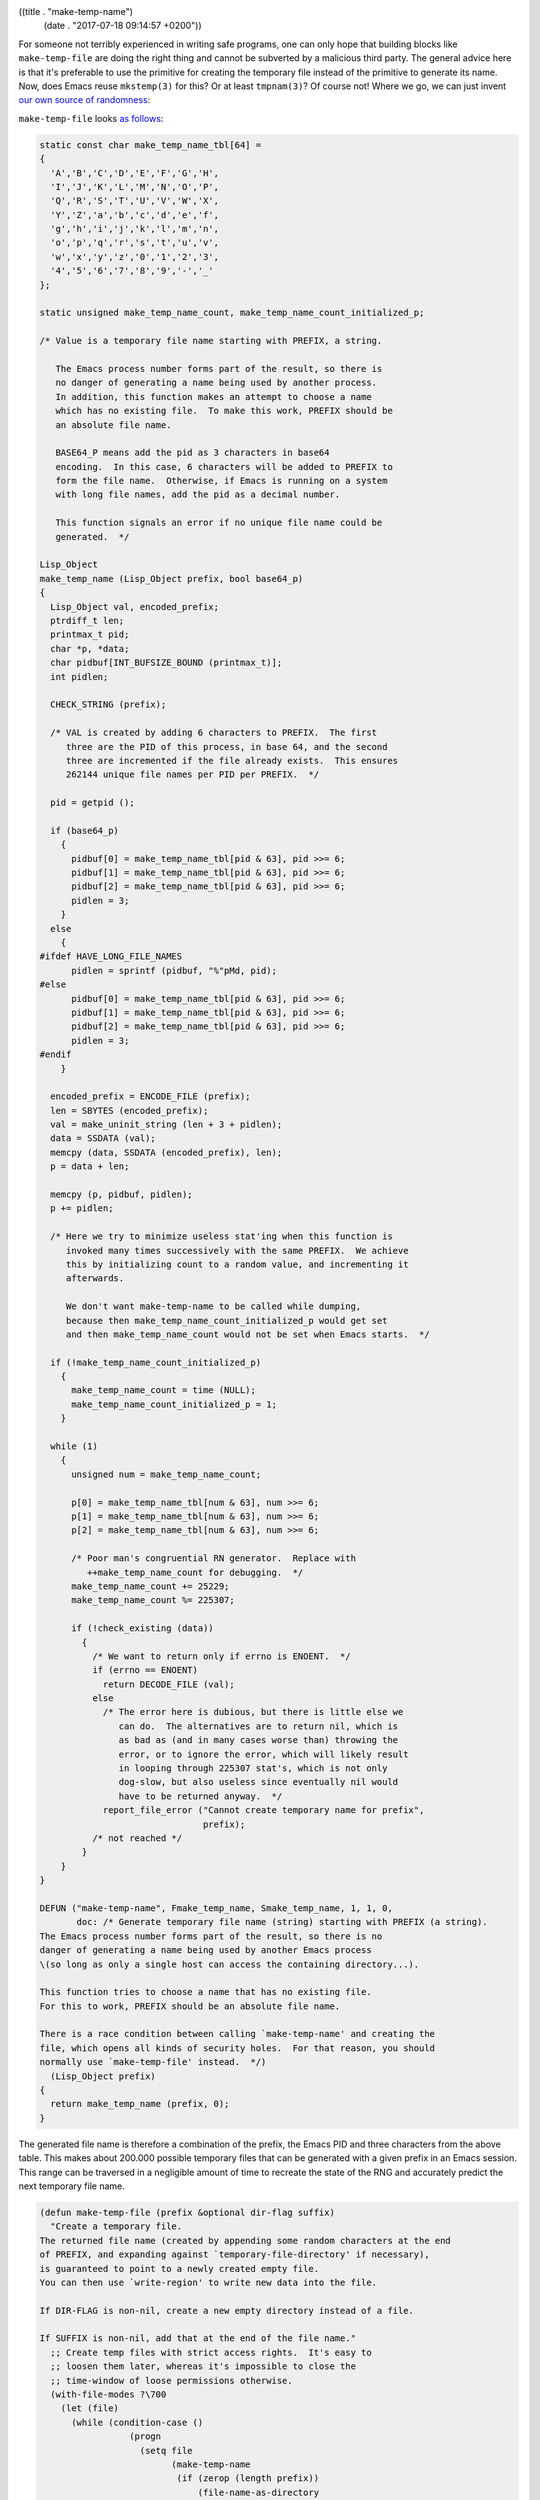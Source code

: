 ((title . "make-temp-name")
 (date . "2017-07-18 09:14:57 +0200"))

For someone not terribly experienced in writing safe programs, one can
only hope that building blocks like ``make-temp-file`` are doing the
right thing and cannot be subverted by a malicious third party.  The
general advice here is that it's preferable to use the primitive for
creating the temporary file instead of the primitive to generate its
name.  Now, does Emacs reuse ``mkstemp(3)`` for this?  Or at least
``tmpnam(3)``?  Of course not!  Where we go, we can just invent `our
own source of randomness`_:

``make-temp-file`` looks `as follows`_:

.. code:: c

    static const char make_temp_name_tbl[64] =
    {
      'A','B','C','D','E','F','G','H',
      'I','J','K','L','M','N','O','P',
      'Q','R','S','T','U','V','W','X',
      'Y','Z','a','b','c','d','e','f',
      'g','h','i','j','k','l','m','n',
      'o','p','q','r','s','t','u','v',
      'w','x','y','z','0','1','2','3',
      '4','5','6','7','8','9','-','_'
    };

    static unsigned make_temp_name_count, make_temp_name_count_initialized_p;

    /* Value is a temporary file name starting with PREFIX, a string.

       The Emacs process number forms part of the result, so there is
       no danger of generating a name being used by another process.
       In addition, this function makes an attempt to choose a name
       which has no existing file.  To make this work, PREFIX should be
       an absolute file name.

       BASE64_P means add the pid as 3 characters in base64
       encoding.  In this case, 6 characters will be added to PREFIX to
       form the file name.  Otherwise, if Emacs is running on a system
       with long file names, add the pid as a decimal number.

       This function signals an error if no unique file name could be
       generated.  */

    Lisp_Object
    make_temp_name (Lisp_Object prefix, bool base64_p)
    {
      Lisp_Object val, encoded_prefix;
      ptrdiff_t len;
      printmax_t pid;
      char *p, *data;
      char pidbuf[INT_BUFSIZE_BOUND (printmax_t)];
      int pidlen;

      CHECK_STRING (prefix);

      /* VAL is created by adding 6 characters to PREFIX.  The first
         three are the PID of this process, in base 64, and the second
         three are incremented if the file already exists.  This ensures
         262144 unique file names per PID per PREFIX.  */

      pid = getpid ();

      if (base64_p)
        {
          pidbuf[0] = make_temp_name_tbl[pid & 63], pid >>= 6;
          pidbuf[1] = make_temp_name_tbl[pid & 63], pid >>= 6;
          pidbuf[2] = make_temp_name_tbl[pid & 63], pid >>= 6;
          pidlen = 3;
        }
      else
        {
    #ifdef HAVE_LONG_FILE_NAMES
          pidlen = sprintf (pidbuf, "%"pMd, pid);
    #else
          pidbuf[0] = make_temp_name_tbl[pid & 63], pid >>= 6;
          pidbuf[1] = make_temp_name_tbl[pid & 63], pid >>= 6;
          pidbuf[2] = make_temp_name_tbl[pid & 63], pid >>= 6;
          pidlen = 3;
    #endif
        }

      encoded_prefix = ENCODE_FILE (prefix);
      len = SBYTES (encoded_prefix);
      val = make_uninit_string (len + 3 + pidlen);
      data = SSDATA (val);
      memcpy (data, SSDATA (encoded_prefix), len);
      p = data + len;

      memcpy (p, pidbuf, pidlen);
      p += pidlen;

      /* Here we try to minimize useless stat'ing when this function is
         invoked many times successively with the same PREFIX.  We achieve
         this by initializing count to a random value, and incrementing it
         afterwards.

         We don't want make-temp-name to be called while dumping,
         because then make_temp_name_count_initialized_p would get set
         and then make_temp_name_count would not be set when Emacs starts.  */

      if (!make_temp_name_count_initialized_p)
        {
          make_temp_name_count = time (NULL);
          make_temp_name_count_initialized_p = 1;
        }

      while (1)
        {
          unsigned num = make_temp_name_count;

          p[0] = make_temp_name_tbl[num & 63], num >>= 6;
          p[1] = make_temp_name_tbl[num & 63], num >>= 6;
          p[2] = make_temp_name_tbl[num & 63], num >>= 6;

          /* Poor man's congruential RN generator.  Replace with
             ++make_temp_name_count for debugging.  */
          make_temp_name_count += 25229;
          make_temp_name_count %= 225307;

          if (!check_existing (data))
            {
              /* We want to return only if errno is ENOENT.  */
              if (errno == ENOENT)
                return DECODE_FILE (val);
              else
                /* The error here is dubious, but there is little else we
                   can do.  The alternatives are to return nil, which is
                   as bad as (and in many cases worse than) throwing the
                   error, or to ignore the error, which will likely result
                   in looping through 225307 stat's, which is not only
                   dog-slow, but also useless since eventually nil would
                   have to be returned anyway.  */
                report_file_error ("Cannot create temporary name for prefix",
                                   prefix);
              /* not reached */
            }
        }
    }

    DEFUN ("make-temp-name", Fmake_temp_name, Smake_temp_name, 1, 1, 0,
           doc: /* Generate temporary file name (string) starting with PREFIX (a string).
    The Emacs process number forms part of the result, so there is no
    danger of generating a name being used by another Emacs process
    \(so long as only a single host can access the containing directory...).

    This function tries to choose a name that has no existing file.
    For this to work, PREFIX should be an absolute file name.

    There is a race condition between calling `make-temp-name' and creating the
    file, which opens all kinds of security holes.  For that reason, you should
    normally use `make-temp-file' instead.  */)
      (Lisp_Object prefix)
    {
      return make_temp_name (prefix, 0);
    }

The generated file name is therefore a combination of the prefix, the
Emacs PID and three characters from the above table.  This makes about
200.000 possible temporary files that can be generated with a given
prefix in an Emacs session.  This range can be traversed in a
negligible amount of time to recreate the state of the RNG and
accurately predict the next temporary file name.

.. code:: elisp

    (defun make-temp-file (prefix &optional dir-flag suffix)
      "Create a temporary file.
    The returned file name (created by appending some random characters at the end
    of PREFIX, and expanding against `temporary-file-directory' if necessary),
    is guaranteed to point to a newly created empty file.
    You can then use `write-region' to write new data into the file.

    If DIR-FLAG is non-nil, create a new empty directory instead of a file.

    If SUFFIX is non-nil, add that at the end of the file name."
      ;; Create temp files with strict access rights.  It's easy to
      ;; loosen them later, whereas it's impossible to close the
      ;; time-window of loose permissions otherwise.
      (with-file-modes ?\700
        (let (file)
          (while (condition-case ()
                     (progn
                       (setq file
                             (make-temp-name
                              (if (zerop (length prefix))
                                  (file-name-as-directory
                                   temporary-file-directory)
                                (expand-file-name prefix
                                                  temporary-file-directory))))
                       (if suffix
                           (setq file (concat file suffix)))
                       (if dir-flag
                           (make-directory file)
                         (write-region "" nil file nil 'silent nil 'excl))
                       nil)
                   (file-already-exists t))
            ;; the file was somehow created by someone else between
            ;; `make-temp-name' and `write-region', let's try again.
            nil)
          file)))

It's interesting that the docstring of this function states that the
return value "is guaranteed to point to a newly created empty file.".
If there were to exist a file for every possible combination for a
prefix, this function would just fall into an infinite loop and block
Emacs for no apparent reason.  Both of these issues have been solved
in a better way in glibc_.

At least the impact of predicting the name is lessened if one uses
``make-temp-file`` instead of ``make-temp-name`` on its own.  An
attacker cannot create a symlink pointing to a rogue location with the
predicted name as that would trigger a ``file-already-exists`` error
and make the function use the next random name.  All they could do is
read out the file afterwards iff they have the same permission as the
user Emacs runs with.  A symlink attack can only be executed
successfully with a careless ``make-temp-name`` user, thankfully I've
not been able to find one worth subverting on GitHub yet.

Thanks to ``dale`` on ``#emacs`` for bringing this to my attention!

.. _our own source of randomness: http://git.savannah.gnu.org/cgit/emacs.git/tree/src/fileio.c#n626
.. _as follows: http://git.savannah.gnu.org/cgit/emacs.git/tree/lisp/files.el?id=0083123499cc29e301c197218d3809b225675e57#n1407
.. _glibc: https://sourceware.org/git/?p=glibc.git;a=blob;f=sysdeps/posix/tempname.c;h=b00bd588ec458cbe3bc9bd162515995c0104248b;hb=HEAD
